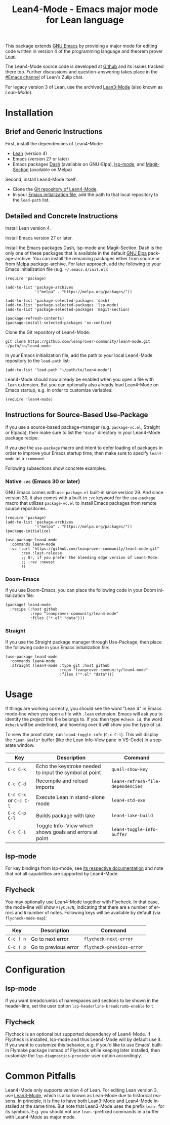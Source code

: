 #+title: Lean4-Mode - Emacs major mode for Lean language
#+language: en
#+export_file_name: lean4-mode.texi
#+texinfo_dir_category: Emacs misc features
#+texinfo_dir_title: Lean4-Mode: (lean4-mode).
#+texinfo_dir_desc: Emacs major mode for Lean language

This package extends [[https://www.gnu.org/software/emacs/][GNU Emacs]] by providing a major mode for editing
code written in version 4 of the programming language and theorem
prover [[https://lean-lang.org][Lean]].

The Lean4-Mode source code is developed at [[https://github.com/leanprover-community/lean4-mode][Github]] and its issues
tracked there too.  Further discussions and question-answering takes
place in the [[https://leanprover.zulipchat.com/#narrow/channel/468104-Emacs][#Emacs channel]] of Lean's Zulip chat.

For legacy version 3 of Lean, use the archived [[https://github.com/leanprover/lean3-mode][Lean3-Mode]] (also known
as /Lean-Mode/).

* Installation

** Brief and Generic Instructions

First, install the dependencies of Lean4-Mode:
- [[https://lean-lang.org/lean4/doc/setup.html][Lean]] (version 4)
- Emacs (version 27 or later)
- Emacs packages [[https://github.com/magnars/dash.el][Dash]] (available on GNU-Elpa), [[https://emacs-lsp.github.io/lsp-mode][lsp-mode]], and
  [[https://github.com/magit/magit/blob/main/lisp/magit-section.el][Magit-Section]] (available on Melpa)

Second, install Lean4-Mode itself:
- Clone the [[https://github.com/leanprover-community/lean4-mode][Git repository of Lean4-Mode]].
- In your [[https://www.gnu.org/software/emacs/manual/html_node/emacs/Init-File.html][Emacs initialization file]], add the path to that local
  repository to the ~load-path~ list.
# Note that (require 'lean4-mode) is not necessary when the user
# relies on autoloading and uses the default settings.

** Detailed and Concrete Instructions

Install Lean version 4.

Install Emacs version 27 or later.

Install the Emacs packages Dash, lsp-mode and Magit-Section.  Dash is
the only one of these packages that is available in the default [[https://elpa.gnu.org][GNU
Elpa]] package-archive.  You can install the remaining packages either
from source or from [[https://melpa.org/#/getting-started][Melpa]] package-archive.  For later approach, add
the following to your Emacs initialization file
(e.g. =~/.emacs.d/init.el=):

#+begin_src elisp
(require 'package)

(add-to-list 'package-archives
             '("melpa" . "https://melpa.org/packages/"))

(add-to-list 'package-selected-packages 'dash)
(add-to-list 'package-selected-packages 'lsp-mode)
(add-to-list 'package-selected-packages 'magit-section)

(package-refresh-contents)
(package-install-selected-packages 'no-confirm)
#+end_src

Clone the Git repository of Lean4-Mode:

#+begin_src shell
git clone https://github.com/leanprover-community/lean4-mode.git ~/path/to/lean4-mode
#+end_src

In your Emacs initialization file, add the path to your local
Lean4-Mode repository to the ~load-path~ list:
#+begin_src elisp
(add-to-list 'load-path "~/path/to/lean4-mode")
#+end_src

Lean4-Mode should now already be enabled when you open a file with
=.lean= extension.  But you can optionally also already load
Lean4-Mode on Emacs startup, e.g. in order to customize variables:
#+begin_src elisp
(require 'lean4-mode)
#+end_src

** Instructions for Source-Based Use-Package

If you use a source-based package-manager (e.g. =package-vc.el=,
Straight or Elpaca), then make sure to list the ="data"= directory in
your Lean4-Mode package recipe.

If you use the ~use-package~ macro and intent to defer loading of
packages in order to improve your Emacs startup time, then make sure
to specify ~lean4-mode~ as a =:command=.

Following subsections show concrete examples.

*** Native =:vc= (Emacs 30 or later)

GNU Emacs comes with =use-package.el= built-in since version 29.  And
since version 30, it also comes with a built-in =:vc= keyword for the
~use-package~ macro that utilizes =package-vc.el= to install Emacs
packages from remote source repositories.

#+begin_src elisp
(require 'package)
(add-to-list 'package-archives
             '("melpa" . "https://melpa.org/packages/"))
(package-initialize)

(use-package lean4-mode
  :commands lean4-mode
  :vc (:url "https://github.com/leanprover-community/lean4-mode.git"
       :rev :last-release
       ;; Or, if you prefer the bleeding edge version of Lean4-Mode:
       ;; :rev :newest
       ))
#+end_src

*** Doom-Emacs

If you use Doom-Emacs, you can place the following code in your Doom
initialization file:

#+begin_src elisp
(package! lean4-mode
  :recipe (:host github
           :repo "leanprover-community/lean4-mode"
           :files ("*.el" "data")))
#+end_src

*** Straight

If you use the Straight package manager through Use-Package, then
place the following code in your Emacs initialization file:

#+begin_src elisp
(use-package lean4-mode
  :commands lean4-mode
  :straight (lean4-mode :type git :host github
                        :repo "leanprover-community/lean4-mode"
                        :files ("*.el" "data")))
#+end_src

* Usage

If things are working correctly, you should see the word "Lean 4" in
Emacs mode-line when you open a file with =.lean= extension.  Emacs
will ask you to identify the /project/ this file belongs to.  If you
then type =#check id=, the word =#check= will be underlined, and
hovering over it will show you the type of ~id~.

To view the proof state, run ~lean4-toggle-info~ (=C-c C-i=).  This
will display the =*Lean Goals*= buffer (like the Lean Info-View pane
in VS-Code) in a separate window.

| Key                    | Description                                            | Command                           |
|------------------------+--------------------------------------------------------+-----------------------------------|
| =C-c C-k=              | Echo the keystroke needed to input the symbol at point | ~quail-show-key~                  |
| =C-c C-d=              | Recompile and reload imports                           | ~lean4-refresh-file-dependencies~ |
| =C-c C-x= or =C-c C-l= | Execute Lean in stand-alone mode                       | ~lean4-std-exe~                   |
| =C-c C-p C-l=          | Builds package with lake                               | ~lean4-lake-build~                |
| =C-c C-i=              | Toggle Info-View which shows goals and errors at point | ~lean4-toggle-info-buffer~        |

** lsp-mode

For key bindings from lsp-mode, see [[https://emacs-lsp.github.io/lsp-mode/page/keybindings/][its respective documentation]] and
note that not all capabilities are supported by Lean4-Mode.

** Flycheck

You may optionally use Lean4-Mode together with Flycheck.  In that
case, the mode-line will show =FlyC:E/N=, indicating that there are
=E= number of errors and =N= number of notes.  Following keys will be
available by default (via ~flycheck-mode-map~):

| Key       | Description          | Command                   |
|-----------+----------------------+---------------------------|
| =C-c ! n= | Go to next error     | ~flycheck-next-error~     |
| =C-c ! p= | Go to previous error | ~flycheck-previous-error~ |

* Configuration

** lsp-mode

If you want breadcrumbs of namespaces and sections to be shown in the
header-line, set the user option ~lsp-headerline-breadcrumb-enable~ to
~t~.

** Flycheck

Flycheck is an optional but supported dependency of Lean4-Mode.  If
Flycheck is installed, lsp-mode and thus Lean4-Mode will by default
use it.  If you want to customize this behavior, e.g. if you'd like to
use Emacs' built-in Flymake package instead of Flycheck while keeping
later installed, then customize the ~lsp-diagnostics-provider~ user
option accordingly.

* Common Pitfalls

Lean4-Mode only supports version 4 of Lean.  For editing Lean version
3, use [[https://github.com/leanprover/lean3-mode][Lean3-Mode]], which is also known as Lean-Mode due to historical
reasons.  In principle, it is fine to have both Lean3-Mode and
Lean4-Mode installed at the same time.  But note that Lean3-Mode uses
the prefix =lean-= for its symbols.  E.g. you should not use
=lean-=-prefixed commands in a buffer with Lean4-Mode as major mode.
